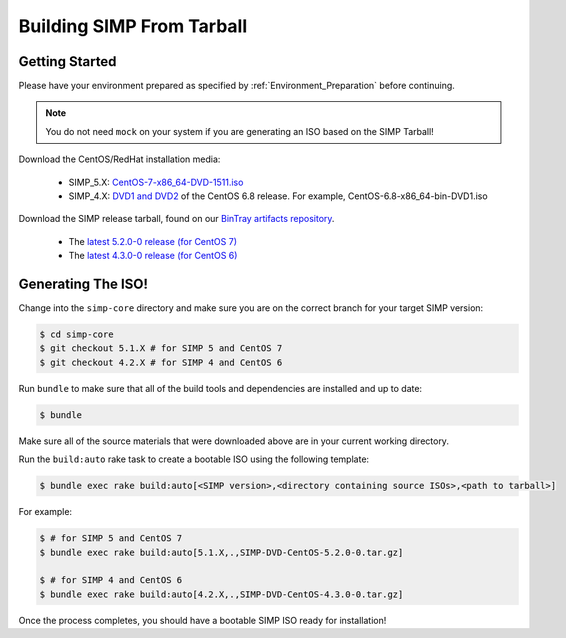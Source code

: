 Building SIMP From Tarball
==========================

Getting Started
---------------

Please have your environment prepared as specified by :ref:`Environment_Preparation` before continuing.

.. NOTE::

  You do not need ``mock`` on your system if you are generating an ISO based on the SIMP Tarball!

Download the CentOS/RedHat installation media:

  * SIMP_5.X: `CentOS-7-x86_64-DVD-1511.iso`_
  * SIMP_4.X: `DVD1 and DVD2`_ of the CentOS 6.8 release. For example, CentOS-6.8-x86_64-bin-DVD1.iso

Download the SIMP release tarball, found on our `BinTray artifacts repository`_.

  * The `latest 5.2.0-0 release (for CentOS 7)`_
  * The `latest 4.3.0-0 release (for CentOS 6)`_

Generating The ISO!
-------------------

Change into the ``simp-core`` directory and make sure you are on the correct branch for your target SIMP version:

.. code::

   $ cd simp-core
   $ git checkout 5.1.X # for SIMP 5 and CentOS 7
   $ git checkout 4.2.X # for SIMP 4 and CentOS 6

Run ``bundle`` to make sure that all of the build tools and dependencies are installed and up to date:

.. code::

   $ bundle

Make sure all of the source materials that were downloaded above are in your current working directory.

Run the ``build:auto`` rake task to create a bootable ISO using the following template:

.. code::

   $ bundle exec rake build:auto[<SIMP version>,<directory containing source ISOs>,<path to tarball>]

For example:

.. code::

   $ # for SIMP 5 and CentOS 7
   $ bundle exec rake build:auto[5.1.X,.,SIMP-DVD-CentOS-5.2.0-0.tar.gz]

   $ # for SIMP 4 and CentOS 6
   $ bundle exec rake build:auto[4.2.X,.,SIMP-DVD-CentOS-4.3.0-0.tar.gz]

Once the process completes, you should have a bootable SIMP ISO ready for installation!


.. _BinTray artifacts repository: https://bintray.com/simp/Releases/Artifacts#files
.. _latest 5.2.0-0 release (for CentOS 7): https://bintray.com/simp/Releases/download_file?file_path=SIMP-DVD-RHEL-5.2.0-0.tar.gz
.. _latest 4.3.0-0 release (for CentOS 6): https://bintray.com/simp/Releases/download_file?file_path=SIMP-DVD-CentOS-4.3.0-0.tar.gz
.. _CentOS-7-x86_64-DVD-1511.iso: http://isoredirect.centos.org/centos/7/isos/x86_64/CentOS-7-x86_64-DVD-1511.iso
.. _DVD1 and DVD2: http://isoredirect.centos.org/centos/6/isos/x86_64/
